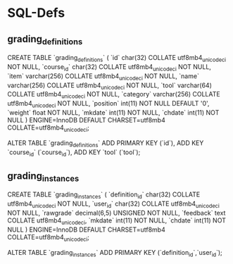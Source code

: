 * SQL-Defs
** grading_definitions
CREATE TABLE `grading_definitions` (
  `id` char(32) COLLATE utf8mb4_unicode_ci NOT NULL,
  `course_id` char(32) COLLATE utf8mb4_unicode_ci NOT NULL,
  `item` varchar(256) COLLATE utf8mb4_unicode_ci NOT NULL,
  `name` varchar(256) COLLATE utf8mb4_unicode_ci NOT NULL,
  `tool` varchar(64) COLLATE utf8mb4_unicode_ci NOT NULL,
  `category` varchar(256) COLLATE utf8mb4_unicode_ci NOT NULL,
  `position` int(11) NOT NULL DEFAULT '0',
  `weight` float NOT NULL,
  `mkdate` int(11) NOT NULL,
  `chdate` int(11) NOT NULL
) ENGINE=InnoDB DEFAULT CHARSET=utf8mb4 COLLATE=utf8mb4_unicode_ci;

ALTER TABLE `grading_definitions`
  ADD PRIMARY KEY (`id`),
  ADD KEY `course_id` (`course_id`),
  ADD KEY `tool` (`tool`);

** grading_instances
CREATE TABLE `grading_instances` (
  `definition_id` char(32) COLLATE utf8mb4_unicode_ci NOT NULL,
  `user_id` char(32) COLLATE utf8mb4_unicode_ci NOT NULL,
  `rawgrade` decimal(6,5) UNSIGNED NOT NULL,
  `feedback` text COLLATE utf8mb4_unicode_ci,
  `mkdate` int(11) NOT NULL,
  `chdate` int(11) NOT NULL
) ENGINE=InnoDB DEFAULT CHARSET=utf8mb4 COLLATE=utf8mb4_unicode_ci;

ALTER TABLE `grading_instances`
  ADD PRIMARY KEY (`definition_id`,`user_id`);
